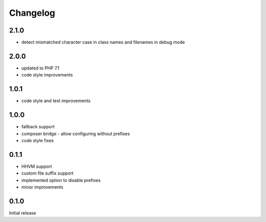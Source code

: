 Changelog
#########

2.1.0
*****

- detect mismatched character case in class names and filenames in debug mode


2.0.0
*****

- updated to PHP 7.1
- code style improvements


1.0.1
*****

- code style and test improvements


1.0.0
*****

- fallback support
- composer bridge - allow configuring without prefixes
- code style fixes


0.1.1
*****

- HHVM support
- custom file suffix support
- implemented option to disable prefixes
- minor improvements


0.1.0
*****

Initial release
